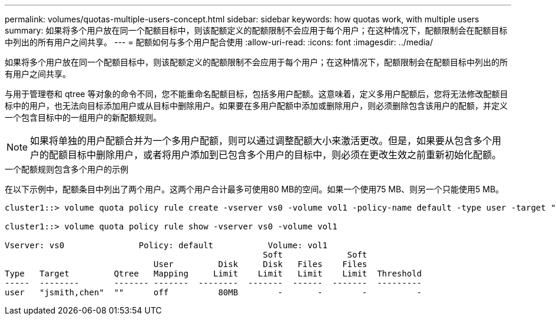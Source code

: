 ---
permalink: volumes/quotas-multiple-users-concept.html 
sidebar: sidebar 
keywords: how quotas work, with multiple users 
summary: 如果将多个用户放在同一个配额目标中，则该配额定义的配额限制不会应用于每个用户；在这种情况下，配额限制会在配额目标中列出的所有用户之间共享。 
---
= 配额如何与多个用户配合使用
:allow-uri-read: 
:icons: font
:imagesdir: ../media/


[role="lead"]
如果将多个用户放在同一个配额目标中，则该配额定义的配额限制不会应用于每个用户；在这种情况下，配额限制会在配额目标中列出的所有用户之间共享。

与用于管理卷和 qtree 等对象的命令不同，您不能重命名配额目标，包括多用户配额。这意味着，定义多用户配额后，您将无法修改配额目标中的用户，也无法向目标添加用户或从目标中删除用户。如果要在多用户配额中添加或删除用户，则必须删除包含该用户的配额，并定义一个包含目标中的一组用户的新配额规则。

[NOTE]
====
如果将单独的用户配额合并为一个多用户配额，则可以通过调整配额大小来激活更改。但是，如果要从包含多个用户的配额目标中删除用户，或者将用户添加到已包含多个用户的目标中，则必须在更改生效之前重新初始化配额。

====
.一个配额规则包含多个用户的示例
在以下示例中，配额条目中列出了两个用户。这两个用户合计最多可使用80 MB的空间。如果一个使用75 MB、则另一个只能使用5 MB。

[listing]
----
cluster1::> volume quota policy rule create -vserver vs0 -volume vol1 -policy-name default -type user -target "jsmith,chen" -qtree "" -disk-limit 80m

cluster1::> volume quota policy rule show -vserver vs0 -volume vol1

Vserver: vs0               Policy: default           Volume: vol1
                                                    Soft             Soft
                              User         Disk     Disk   Files    Files
Type   Target         Qtree   Mapping     Limit    Limit   Limit    Limit  Threshold
-----  --------       ------- -------  --------  -------  ------  -------  ---------
user   "jsmith,chen"  ""      off          80MB        -       -        -          -
----